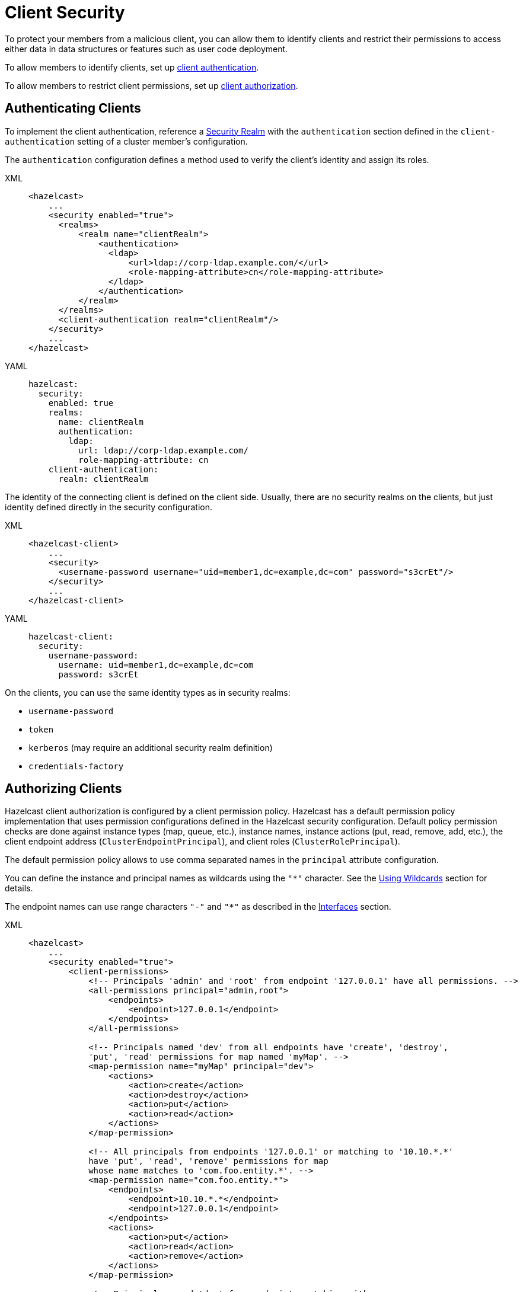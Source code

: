 = Client Security
:description: To protect your members from a malicious client, you can allow them to identify clients and restrict their permissions to access either data in data structures or features such as user code deployment.
:page-enterprise: true

{description}

To allow members to identify clients, set up <<authenticating-clients, client authentication>>.

To allow members to restrict client permissions, set up <<authorizing-clients, client authorization>>.

== Authenticating Clients

To implement the client authentication, reference a xref:security-realms.adoc[Security Realm]
with the `authentication` section defined in the `client-authentication` setting
of a cluster member's configuration.

The `authentication` configuration defines a method used to verify the client's identity
and assign its roles.

[tabs] 
==== 
XML:: 
+ 
-- 

[source,xml]
----
<hazelcast>
    ...
    <security enabled="true">
      <realms>
          <realm name="clientRealm">
              <authentication>
                <ldap>
                    <url>ldap://corp-ldap.example.com/</url>
                    <role-mapping-attribute>cn</role-mapping-attribute>
                </ldap>
              </authentication>
          </realm>
      </realms>
      <client-authentication realm="clientRealm"/>
    </security>
    ...
</hazelcast>
----
--

YAML::
+
[source,yaml]
----
hazelcast:
  security:
    enabled: true
    realms:
      name: clientRealm
      authentication:
        ldap:
          url: ldap://corp-ldap.example.com/
          role-mapping-attribute: cn
    client-authentication:
      realm: clientRealm
----
====

The identity of the connecting client is defined on the client side.
Usually, there are no security realms on the clients, but just identity
defined directly in the security configuration.

[tabs] 
==== 
XML:: 
+ 
-- 

[source,xml]
----
<hazelcast-client>
    ...
    <security>
      <username-password username="uid=member1,dc=example,dc=com" password="s3crEt"/>
    </security>
    ...
</hazelcast-client>
----
--

YAML::
+
[source,yaml]
----
hazelcast-client:
  security:
    username-password:
      username: uid=member1,dc=example,dc=com
      password: s3crEt
----
====

On the clients, you can use the same identity types as in security realms:

* `username-password`
* `token`
* `kerberos` (may require an additional security realm definition)
* `credentials-factory`

== Authorizing Clients

Hazelcast client authorization is configured by a client permission
policy. Hazelcast has a default permission policy implementation that uses
permission configurations defined in the Hazelcast security configuration.
Default policy permission checks are done against instance types (map, queue, etc.),
instance names, instance actions (put, read, remove, add, etc.),
the client endpoint address (`ClusterEndpointPrincipal`), and client roles (`ClusterRolePrincipal`).

The default permission policy allows to use comma separated names in the `principal`
attribute configuration.

You can define the instance and principal names as wildcards using the `"*"` character.
See the xref:configuration:using-wildcards.adoc[Using Wildcards] section for details.

The endpoint names can use range characters `"-"` and `"*"` as described
in the xref:clusters:network-configuration.adoc#interfaces[Interfaces] section.

[tabs] 
==== 
XML:: 
+ 
-- 

[source,xml]
----
<hazelcast>
    ...
    <security enabled="true">
        <client-permissions>
            <!-- Principals 'admin' and 'root' from endpoint '127.0.0.1' have all permissions. -->
            <all-permissions principal="admin,root">
                <endpoints>
                    <endpoint>127.0.0.1</endpoint>
                </endpoints>
            </all-permissions>

            <!-- Principals named 'dev' from all endpoints have 'create', 'destroy',
            'put', 'read' permissions for map named 'myMap'. -->
            <map-permission name="myMap" principal="dev">
                <actions>
                    <action>create</action>
                    <action>destroy</action>
                    <action>put</action>
                    <action>read</action>
                </actions>
            </map-permission>

            <!-- All principals from endpoints '127.0.0.1' or matching to '10.10.*.*'
            have 'put', 'read', 'remove' permissions for map
            whose name matches to 'com.foo.entity.*'. -->
            <map-permission name="com.foo.entity.*">
                <endpoints>
                    <endpoint>10.10.*.*</endpoint>
                    <endpoint>127.0.0.1</endpoint>
                </endpoints>
                <actions>
                    <action>put</action>
                    <action>read</action>
                    <action>remove</action>
                </actions>
            </map-permission>

            <!-- Principals named 'dev' from endpoints matching either
            '192.168.1.1-100' or '192.168.2.*'
            have 'create', 'add', 'remove' permissions for all queues. -->
            <queue-permission name="*" principal="dev">
                <endpoints>
                    <endpoint>192.168.1.1-100</endpoint>
                    <endpoint>192.168.2.*</endpoint>
                </endpoints>
                <actions>
                    <action>create</action>
                    <action>add</action>
                    <action>remove</action>
                </actions>
            </queue-permission>

           <!-- All principals from all endpoints have transaction permission.-->
           <transaction-permission />
       </client-permissions>
    </security>
    ...
</hazelcast>
----
--

YAML::
+
[source,yaml]
----
hazelcast:
  security:
    enabled: true
    client-permissions:
      on-join-operation: RECEIVE
      all:
        principal: admin,root
        endpoints:
          - 127.0.0.1
      map:
        - name: myMap
          principal: dev
          endpoints:
            - 127.0.0.1
          actions:
            - create
            - destroy
            - put
            - read
      map:
        - name: com.foo.entity
          principal: dev
          endpoints:
            - 10.10.*.*
            - 127.0.0.1
          actions:
            - put
            - read
            - remove
      queue:
        - name: "*"
          principal: dev
          endpoints:
            - 192.168.1.1-100
            - 192.168.2.*
          actions:
            - create
            - add
            - remove
      transaction:
----
====

You can also define your own policy by implementing `com.hazelcast.security.IPermissionPolicy`.

[source,java]
----
package com.hazelcast.security;
/**
 * IPermissionPolicy is used to determine any Subject's
 * permissions to perform a security sensitive Hazelcast operation.
 *
 */
public interface IPermissionPolicy {
  void configure( SecurityConfig securityConfig, Properties properties );

  PermissionCollection getPermissions( Subject subject,
                                       Class<? extends Permission> type );

  void destroy();
}
----

Permission policy implementations can access client-permissions that are in the
configuration by using `SecurityConfig.getClientPermissionConfigs()` when
Hazelcast calls the `configure(SecurityConfig securityConfig, Properties properties)` method.

The `IPermissionPolicy.getPermissions(Subject subject, Class<? extends Permission> type)`
method is used to determine a client request that has been granted permission to
perform a security-sensitive operation.

Permission policy should return a `PermissionCollection` containing permissions
of the given type for the given `Subject`. The Hazelcast access controller calls
`PermissionCollection.implies(Permission)` on returning `PermissionCollection` and
it decides whether the current `Subject` has permission to access the requested resources.

== Permissions

The following is the list of client permissions that can be configured on the member:

=== All Permission

This permission grants clients access to all data and features.

[tabs] 
==== 
XML:: 
+ 
-- 

[source,xml]
----
<all-permissions principal="principal">
    <endpoints>
        ...
    </endpoints>
</all-permissions>
----
--

YAML::
+
[source,yaml]
----
all:
  principal: principal
  endpoints:
    - ..
----
====

=== Management Permission

This permission defines which
client principals/endpoints are allowed to perform management tasks.
Here, the client we mention is the one that is used by Hazelcast Management Center
when it connects to the clusters. To learn more about this client, see xref:{page-latest-supported-mc}@management-center:ROOT:connecting-members.adoc[].

[tabs]
====
XML::
+
--

[source,xml]
----
<management-permission principal="mcadmin">
    <endpoints>
        ...
    </endpoints>
</management-permission>
----
--

YAML::
+
[source,yaml]
----
management:
  principal: mcadmin
  endpoints:
    - ..
----
====

=== Map Permission

Actions: all, create, destroy, index, intercept, listen, lock, put, read, remove 

[tabs] 
==== 
XML:: 
+ 
-- 

[source,xml]
----
<map-permission name="name" principal="principal">
    <endpoints>
        ...
    </endpoints>
    <actions>
        ...
    </actions>
</map-permission>
----
--

YAML::
+
[source,yaml]
----
map:
  - name: name
    principal: principal
    endpoints:
      - ..
    actions:
      - ..
----
====

=== Queue Permission

Actions: add, all, create, destroy, listen, read, remove

[tabs] 
==== 
XML:: 
+ 
-- 

[source,xml]
----
<queue-permission name="name" principal="principal">
    <endpoints>
        ...
    </endpoints>
    <actions>
        ...
    </actions>
</queue-permission>
----
--

YAML::
+
[source,yaml]
----
queue:
  - name: name
    principal: principal
    endpoints:
      - ..
    actions:
      - ..
----
====

=== Multimap Permission

Actions: all, create, destroy, listen, lock, put, read, remove

[tabs] 
==== 
XML:: 
+ 
-- 

[source,xml]
----
<multimap-permission name="name" principal="principal">
    <endpoints>
        ...
    </endpoints>
    <actions>
        ...
     </actions>
</multimap-permission>
----
--

YAML::
+
[source,yaml]
----
multimap:
  - name: name
    principal: principal
    endpoints:
      - ..
    actions:
      - ..
----
====

=== Replicated Map Permission

Actions: all, create, destroy, index, intercept, listen, lock, put, read, remove

[tabs] 
==== 
XML:: 
+ 
-- 

[source,xml]
----
<replicatedmap-permission name="name" principal="principal">
    <endpoints>
        ...
    </endpoints>
    <actions>
        ...
     </actions>
</replicatedmap-permission>
----
--

YAML::
+
[source,yaml]
----
replicatedmap:
  - name: name
    principal: principal
    endpoints:
      - ..
    actions:
      - ..
----
====

=== Topic Permission

Actions: create, destroy, listen, publish 

[tabs] 
==== 
XML:: 
+ 
-- 

[source,xml]
----
<topic-permission name="name" principal="principal">
    <endpoints>
        ...
    </endpoints>
    <actions>
        ...
    </actions>
</topic-permission>
----
--

YAML::
+
[source,yaml]
----
topic:
  - name: name
    principal: principal
    endpoints:
      - ..
    actions:
      - ..
----
====

=== Reliable Topic Permission

Actions: create, destroy, listen, publish 

[tabs] 
==== 
XML:: 
+ 
-- 

[source,xml]
----
<reliable-topic-permission name="name" principal="principal">
    <endpoints>
        ...
    </endpoints>
    <actions>
        ...
    </actions>
</reliable-topic-permission>
----
--

YAML::
+
[source,yaml]
----
reliable-topic:
  - name: name
    principal: principal
    endpoints:
      - ..
    actions:
      - ..
----
====

=== List Permission

Actions: add, all, create, destroy, listen, read, remove

[tabs] 
==== 
XML:: 
+ 
-- 

[source,xml]
----
<list-permission name="name" principal="principal">
    <endpoints>
        ...
    </endpoints>
    <actions>
        ...
    </actions>
</list-permission>
----
--

YAML::
+
[source,yaml]
----
list:
  - name: name
    principal: principal
    endpoints:
      - ..
    actions:
      - ..
----
====

=== Set Permission

Actions: add, all, create, destroy, listen, read, remove

[tabs] 
==== 
XML:: 
+ 
-- 

[source,xml]
----
<set-permission name="name" principal="principal">
    <endpoints>
        ...
    </endpoints>
    <actions>
        ...
    </actions>
</set-permission>
----
--

YAML::
+
[source,yaml]
----
set:
  - name: name
    principal: principal
    endpoints:
      - ..
    actions:
      - ..
----
====

=== Ringbuffer Permission

Actions: add, put, read, create, destroy

[tabs] 
==== 
XML:: 
+ 
-- 

[source,xml]
----
<ringbuffer-permission name="name" principal="principal">
    <endpoints>
        ...
    </endpoints>
    <actions>
        ...
    </actions>
</ringbuffer-permission>
----
--

YAML::
+
[source,yaml]
----
ringbuffer:
  - name: name
    principal: principal
    endpoints:
      - ..
    actions:
      - ..
----
====

=== Lock Permission

Actions: all, create, destroy, lock, read

[tabs] 
==== 
XML:: 
+ 
-- 

[source,xml]
----
<lock-permission name="name" principal="principal">
    <endpoints>
        ...
    </endpoints>
    <actions>
        ...
    </actions>
</lock-permission>
----
--

YAML::
+
[source,yaml]
----
lock:
  - name: name
    principal: principal
    endpoints:
      - ..
    actions:
      - ..
----
====

=== AtomicLong Permission

Actions: all, create, destroy, modify, read

[tabs] 
==== 
XML:: 
+ 
-- 

[source,xml]
----
<atomic-long-permission name="name" principal="principal">
    <endpoints>
        ...
    </endpoints>
    <actions>
        ...
    </actions>
</atomic-long-permission>
----
--

YAML::
+
[source,yaml]
----
atomic-long:
  - name: name
    principal: principal
    endpoints:
      - ..
    actions:
      - ..
----
====

=== AtomicReference Permission

Actions: all, create, destroy, modify, read

[tabs] 
==== 
XML:: 
+ 
-- 

[source,xml]
----
<atomic-reference-permission name="name" principal="principal">
    <endpoints>
        ...
    </endpoints>
    <actions>
        ...
    </actions>
</atomic-reference-permission>
----
--

YAML::
+
[source,yaml]
----
atomic-reference:
  - name: name
    principal: principal
    endpoints:
      - ..
    actions:
      - ..
----
====


=== CountDownLatch Permission

Actions: all, create, destroy, modify, read 

[tabs] 
==== 
XML:: 
+ 
-- 

[source,xml]
----
<countdown-latch-permission name="name" principal="principal">
    <endpoints>
        ...
    </endpoints>
    <actions>
        ...
    </actions>
</countdown-latch-permission>
----
--

YAML::
+
[source,yaml]
----
countdown-latch:
  - name: name
    principal: principal
    endpoints:
      - ..
    actions:
      - ..
----
====

=== FlakeIdGenerator Permission

Actions: all, create, destroy, modify, read 

[tabs] 
==== 
XML:: 
+ 
-- 

[source,xml]
----
<flake-id-generator-permission name="name" principal="principal">
    <endpoints>
        ...
    </endpoints>
    <actions>
        ...
    </actions>
</flake-id-generator-permission>
----
--

YAML::
+
[source,yaml]
----
flake-id-generator:
  - name: name
    principal: principal
    endpoints:
      - ..
    actions:
      - ..
----
====

=== Semaphore Permission

Actions: all, acquire, create, destroy, read, release

[tabs] 
==== 
XML:: 
+ 
-- 

[source,xml]
----
<semaphore-permission name="name" principal="principal">
    <endpoints>
        ...
    </endpoints>
    <actions>
        ...
    </actions>
</semaphore-permission>
----
--

YAML::
+
[source,yaml]
----
semaphore:
  - name: name
    principal: principal
    endpoints:
      - ..
    actions:
      - ..
----
====

=== Executor Service Permission

Actions: all, create, destroy

[tabs] 
==== 
XML:: 
+ 
-- 

[source,xml]
----
<executor-service-permission name="name" principal="principal">
    <endpoints>
        ...
    </endpoints>
    <actions>
        ...
    </actions>
</executor-service-permission>
----
--

YAML::
+
[source,yaml]
----
executor-service:
  - name: name
    principal: principal
    endpoints:
      - ..
    actions:
      - ..
----
====

=== Durable Executor Service Permission

Actions: all, create, destroy

[tabs] 
==== 
XML:: 
+ 
-- 

[source,xml]
----
<durable-executor-service-permission name="name" principal="principal">
    <endpoints>
        ...
    </endpoints>
    <actions>
        ...
    </actions>
</durable-executor-service-permission>
----
--

YAML::
+
[source,yaml]
----
durable-executor-service:
  - name: name
    principal: principal
    endpoints:
      - ..
    actions:
      - ..
----
====

=== Scheduled Executor Service Permission

Actions: all, create, destroy, read, modify

[tabs] 
==== 
XML:: 
+ 
-- 

[source,xml]
----
<scheduled-executor-service-permission name="name" principal="principal">
    <endpoints>
        ...
    </endpoints>
    <actions>
        ...
    </actions>
</scheduled-executor-service-permission>
----
--

YAML::
+
[source,yaml]
----
scheduled-executor-service:
  - name: name
    principal: principal
    endpoints:
      - ..
    actions:
      - ..
----
====

=== Cardinality Estimator Permission

Actions: all, create, destroy, read, modify

[tabs] 
==== 
XML:: 
+ 
-- 

[source,xml]
----
<cardinality-estimator-permission name="name" principal="principal">
    <endpoints>
        ...
    </endpoints>
    <actions>
        ...
    </actions>
</cardinality-estimator-permission>
----
--

YAML::
+
[source,yaml]
----
cardinality-estimator:
  - name: name
    principal: principal
    endpoints:
      - ..
    actions:
      - ..
----
====

=== PN Counter Permission

Actions: all, create, destroy, read, modify

[tabs] 
==== 
XML:: 
+ 
-- 

[source,xml]
----
<pn-counter-permission name="name" principal="principal">
    <endpoints>
        ...
    </endpoints>
    <actions>
        ...
    </actions>
</pn-counter-permission>
----
--

YAML::
+
[source,yaml]
----
pn-counter:
  - name: name
    principal: principal
    endpoints:
      - ..
    actions:
      - ..
----
====

=== Transaction Permission

[tabs] 
==== 
XML:: 
+ 
-- 

[source,xml]
----
<transaction-permission principal="principal">
    <endpoints>
        ...
    </endpoints>
</transaction-permission>
----
--

YAML::
+
[source,yaml]
----
transaction:
  principal: principal
  endpoints:
    - ..
----
====

=== Cache Permission

Actions: all, create, destroy, listen, put, read, remove

[tabs] 
==== 
XML:: 
+ 
-- 

[source,xml]
----
<cache-permission name="/hz/cache-name" principal="principal">
    <endpoints>
        ...
    </endpoints>
    <actions>
        ...
    </actions>
</cache-permission>
----
--

YAML::
+
[source,yaml]
----
cache:
  - name: /hz/cache-name
    principal: principal
    endpoints:
      - ..
    actions:
      - ..
----
====

NOTE: The name provided in `cache-permission` must be the Hazelcast distributed
object name corresponding to the `Cache` as described in
the xref:jcache:hazelcast-integration.adoc[JCache - Hazelcast Instance Integration section].

=== User Code Deployment Permission

Actions: all, deploy

[tabs] 
==== 
XML:: 
+ 
-- 

[source,xml]
----
<user-code-deployment-permission principal="principal">
    <endpoints>
        ...
    </endpoints>
    <actions>
        ...
    </actions>
</user-code-deployment-permission>
----
--

YAML::
+
[source,yaml]
----
user-code-deployment:
  principal: principal
  endpoints:
    - ..
  actions:
    - ..
----
====

=== Configuration Permission

This permission defines which
client principals/endpoints are allowed to
xref:configuration:dynamic-config.adoc[add data structure configurations at runtime].

[tabs] 
==== 
XML:: 
+ 
-- 

[source,xml]
----
<config-permission principal="principal">
    <endpoints>
        <endpoint>...</endpoint>
    </endpoints>
</config-permission>
----
--

YAML::
+
[source,yaml]
----
config:
  principal: principal
  endpoints:
    - ..
----
====

=== Job Permission

Actions:

- `submit`: Submit a new job, without uploading resources.
- `cancel`: Cancel a running job.
- `read`: Get or list information about a job (by ID or name) such as job configuration, job status, and
submission time.
+
WARNING: When you query a streaming source with SQL, Hazelcast runs that query as a job. As a result, clients with the `read` permission for jobs can see the SQL query and any parameters.
- `restart`: Suspend and resume a running job.
- `export-snapshot`: Export or read snapshots.
- `add-resources`: Upload resources and classes as well as jobs to members.
+
WARNING: Hazelcast cannot check permissions in code that's uploaded with a job, If you enable this permission, clients can xref:pipelines:job-security.adoc[upload custom code] that ignores any configured permissions.
- `all`: Enable all actions.

All actions for job permissions also enable the `read` action. For example if you enable the `create` action, the `read` action is automatically enabled as well.

[tabs] 
==== 
XML:: 
+ 
-- 

[source,xml]
----
<job-permission principal="principal">
    <actions>
        <action>...</action>
    </actions>
</job-permission>
----
--

YAML::
+
[source,yaml]
----
job:
  - principal: "principal"
    actions:
      - ..
----
====


=== Connector Permission

You can give permissions to the following xref:integrate:connectors.adoc[connectors]:

- File
- Socket
- JMS
- JDBC

Actions:

- `read`: Read data from sources.
- `write`: Write data to sinks.
- `all`: Enable all actions.

[tabs] 
==== 
XML:: 
+ 
-- 
.File Connector

```xml
<connector-permission name="file:directory_name">
    <actions>
        <action>...</action>
    </actions>
</connector-permission>
```

.Socket Connector

```xml
<connector-permission name="socket:host:port">
    <actions>
        <action>...</action>
    </actions>
</connector-permission>
```

.JMS Connector

If the connector is not configured with an
explicit connection url, it requires a
permission with the name `jms:*`
```xml
<connector-permission name="jms:destination_name">
    <actions>
        <action>...</action>
    </actions>
</connector-permission>
```

.JDBC Connector

If the connector is not configured with an
explicit connection url, it requires a
permission with the name `jdbc:*`
```xml
<connector-permission name="jdbc:connection_url">
    <actions>
        <action>...</action>
    </actions>
</connector-permission>
```
--

YAML::
+
--
.File Connector

[source,yaml]
----
connector:
  - name: "file:directory_name"
    actions:
      - ..
----

.Socket Connector

[source,yaml]
----
connector:
  - name: "socket:host:port"
    actions:
      - ..
----

.JMS Connector

If the connector is not configured with an
explicit connection url, it requires a
permission with the name `jms:*`
[source,yaml]
----
connector:
  - name: "jms:destination_name"
    actions:
      - ..
----

.JDBC Connector

If the connector is not configured with an
explicit connection url, it requires a
permission with the name `jdbc:*`
[source,yaml]
----
connector:
  - name: "jdbc:connection_url"
    actions:
      - ..
----
--
====

=== SQL Permission

You can give clients permission to use the following xref:sql:sql-statements.adoc[SQL statements]:

- xref:sql:create-mapping.adoc[`CREATE MAPPING`]
- xref:sql:drop-mapping.adoc[`DROP MAPPING`]
- xref:sql:create-index.adoc[`CREATE INDEX`]
- xref:sql:create-view.adoc[`CREATE VIEW`]
- xref:sql:drop-view.adoc[`DROP VIEW`]
- xref:sql:create-data-connection.adoc[`CREATE DATA CONNECTION`]
- xref:sql:drop-data-connection.adoc[`DROP DATA CONNECTION`]
- xref:sql:show-resources.adoc[`SHOW RESOURCES`]

Actions:

- `create`: Use the `CREATE MAPPING` statement to create new mappings or replace existing ones.
- `destroy`: Use the `DROP MAPPING` statement to delete mappings.
- `create-index`: Use the `CREATE INDEX` statement to create a new index for a map.
- `create-view`: Use the `CREATE VIEW` statement to create new views or replace existing ones.
- `drop-view`: Use the `DROP VIEW` statement to delete an existing view.
- `create-dataconnection`: Use the `CREATE DATA CONNECTION` statement to create new data connections or replace existing ones.
- `drop-dataconnection`: Use the `DROP DATA CONNECTION` statement to delete data connections.
- `view-dataconnection`: Use the `SHOW RESOURCES` statement to view the resources and data types accessible via data connections.
- `all`: Enable all actions.

To apply permissions to certain mappings or data connections, provide their names in the `name` attribute. Or, you can apply permissions to all mappings and data connections using the `*` wildcard.

[tabs] 
==== 
XML:: 
+ 
-- 

.Apply permissions to a mapping
[source,xml]
----
<sql-permission name="mapping_name">
  <actions>
    <action>create</action>
    <action>destroy</action>
  </actions>
</sql-permission>
----

.Apply permissions to all mappings
[source,xml]
----
<sql-permission name="*">
  <actions>
    <action>create</action>
    <action>destroy</action>
  </actions>
</sql-permission>
----

.Apply permissions to a data connection
[source,xml]
----
<sql-permission name="data_connection_name">
  <actions>
    <action>drop-dataconnection</action>
    <action>view-dataconnection</action>
  </actions>
</sql-permission>
----
--

YAML::
+
--
.Apply permissions to a mapping

[source,yaml]
----
sql:
  - name: "mapping_name"
    actions:
      - create
      - destroy
----

.Apply permissions to all mappings
[source,yaml]
----
sql:
  - name: "*"
    actions:
      - create
      - destroy
----

.Apply permissions to a data connection

[source,yaml]
----
sql:
  - name: "data_connection_name"
    actions:
      - drop-dataconnection
      - view-dataconnection
----
--
====

[[handling-permissions-when-a-new-member-joins]]
=== Handling Permissions When a New Member Joins

By default, the set of permissions defined in the leader member of a cluster is
distributed to the newly joining members, overriding their own permission
configurations, if any. However, you can configure a new member to be joined, so that
it keeps its own set of permissions and even send these to the existing members in
the cluster. This can be done dynamically, without needing to restart the
cluster, using either one of the following configuration options:

* the `on-join-operation` configuration attribute
* the `setOnJoinPermissionOperation()` method

Using the above, you can choose whether a new member joining to a cluster will
apply the client permissions stored in its own configuration, or use the ones
defined in the cluster. The behaviors that you can specify with the configuration
are `RECEIVE`, `SEND` and `NONE`, which are described after the examples below.

The following are the examples for both approaches on how to use them:

**Declarative Configuration:**

[tabs] 
==== 
XML:: 
+ 
-- 

[source,xml]
----
<hazelcast>
    ...
    <security enabled="true">
        <client-permissions on-join-operation="SEND">
            <!-- ... -->
        </client-permissions>
    </security>
    ...
</hazelcast>
----
--

YAML::
+
[source,yaml]
----
hazelcast:
  security:
    enabled: true
    client-permissions:
      on-join-operation: SEND
----
====

**Programmatic Configuration:**

[source,java]
----
Config config = new Config();
config.getSecurityConfig()
    .setEnabled(true)
    .setOnJoinPermissionOperation(OnJoinPermissionOperationName.SEND);
----

The behaviors are explained below:

* `RECEIVE`: Applies the permissions from the leader member in the
cluster before join. This is the default value.
* `SEND`: Doesn't apply the permissions from the leader member before join.
If the security is enabled, then it refreshes or replaces the cluster wide
permissions with the ones in the new member after the join is complete.
This option is suitable for the scenarios where you need to replace the
cluster wide permissions without restarting the cluster.
* `NONE`: Neither applies pre-join permissions, nor sends the local permissions
to the other members. It means that the new member does not send its own
permission definitions to the cluster, but keeps them when it joins. However,
after the join, when you update the permissions in the other cluster members,
those updates are also sent to the newly joining member. Therefore, this option
is suitable for the scenarios where you need to elevate privileges temporarily
on a single member (preferably a xref:management:cluster-utilities.adoc#enabling-lite-members[lite member]) for a
limited time period. The clients which want to use these temporary permissions
have to access the cluster through this single new member, meaning that you need
to disable xref:clients:java.adoc#setting-smart-routing[smart routing] for such clients.
+
Note that, the `create` and `destroy` permissions will not work when using
the `NONE` option, since the distributed objects need to be created/destroyed on all the members.
+
The following is an example for a scenario where `NONE` is used:
+
[source,java,options="nowrap"]
----
// temporary member, in the below case a lite member
Config config = new Config().setLiteMember(true);
PermissionConfig allPermission = new PermissionConfig(PermissionType.ALL, "*", null);
config.getSecurityConfig()
  .setEnabled(true)
  .setOnJoinPermissionOperation(OnJoinPermissionOperationName.NONE)
  .addClientPermissionConfig(allPermission);
HazelcastInstance hzLite = Hazelcast.newHazelcastInstance(config);

// temporary client connecting only to the lite member
String memberAddr = ...;
ClientConfig clientConfig = new ClientConfig();
clientConfig.getNetworkConfig().setSmartRouting(false)
  .addAddress(memberAddr);
HazelcastInstance client = HazelcastClient.newHazelcastClient(clientConfig);

// do operations with escalated privileges:
client.getMap("protectedConfig").put("master.resolution", "1920");

// shutdown the client and lite member
client.shutdown();
hzLite.shutdown();
----

